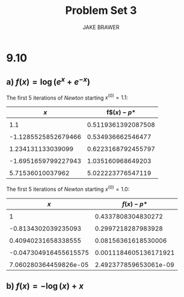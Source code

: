 #+AUTHOR: JAKE BRAWER
#+TITLE: Problem Set 3
#+OPTIONS: toc:nil

* 9.10
** a) $f(x) = \log(e^{x}+e^{-x})$

The first 5 iterations of /Newton/ starting $x^{(0)} = 1.1$:

|                 $x$ |      f$$(x) - p*$  |
|---------------------+--------------------|
|                     |                    |
|                 1.1 | 0.5119361392087508 |
|                     |                    |
| -1.1285525852679466 |  0.534936662546477 |
|                     |                    |
|   1.234131133039099 | 0.6223168792455797 |
|                     |                    |
| -1.6951659799227943 |  1.035160968649203 |
|                     |                    |
|    5.71536010037962 |  5.022223776547119 |


The first 5 iterations of /Newton/ starting $x^{(0)} = 1.0$:

|                   $x$ |           $f(x) - p*$ |
|-----------------------+-----------------------|
|                       |                       |
|                     1 |    0.4337808304830272 |
|                       |                       |
|   -0.8134302039235093 |    0.2997218287983928 |
|                       |                       |
|   0.40940231658338555 |   0.08156361618530006 |
|                       |                       |
| -0.047304916455615575 | 0.0011184605136171921 |
|                       |                       |
| 7.060280364459826e-05 | 2.492377859653061e-09 |


[[file:f1_1.1.png]]

** b) $f(x) = -\log(x)+x$


[[file:f2.png]]

